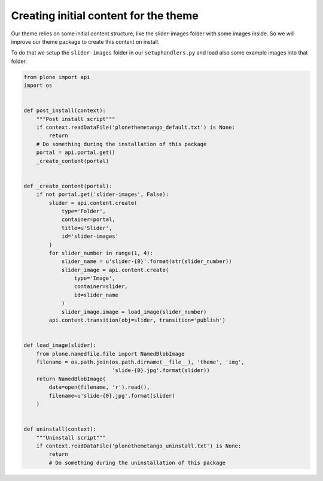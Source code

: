 =====================================
Creating initial content for the theme
=====================================

Our theme relies on some initial content structure, like the slider-images folder with some images inside.
So we will improve our theme package to create this content on install.

To do that we setup the ``slider-images`` folder in our ``setuphandlers.py`` and load also some example images into that folder.

.. code-block:: python

   from plone import api
   import os


   def post_install(context):
       """Post install script"""
       if context.readDataFile('plonethemetango_default.txt') is None:
           return
       # Do something during the installation of this package
       portal = api.portal.get()
       _create_content(portal)


   def _create_content(portal):
       if not portal.get('slider-images', False):
           slider = api.content.create(
               type='Folder',
               container=portal,
               title=u'Slider',
               id='slider-images'
           )
           for slider_number in range(1, 4):
               slider_name = u'slider-{0}'.format(str(slider_number))
               slider_image = api.content.create(
                   type='Image',
                   container=slider,
                   id=slider_name
               )
               slider_image.image = load_image(slider_number)
           api.content.transition(obj=slider, transition='publish')


   def load_image(slider):
       from plone.namedfile.file import NamedBlobImage
       filename = os.path.join(os.path.dirname(__file__), 'theme', 'img',
                               'slide-{0}.jpg'.format(slider))
       return NamedBlobImage(
           data=open(filename, 'r').read(),
           filename=u'slide-{0}.jpg'.format(slider)
       )


   def uninstall(context):
       """Uninstall script"""
       if context.readDataFile('plonethemetango_uninstall.txt') is None:
           return
           # Do something during the uninstallation of this package
